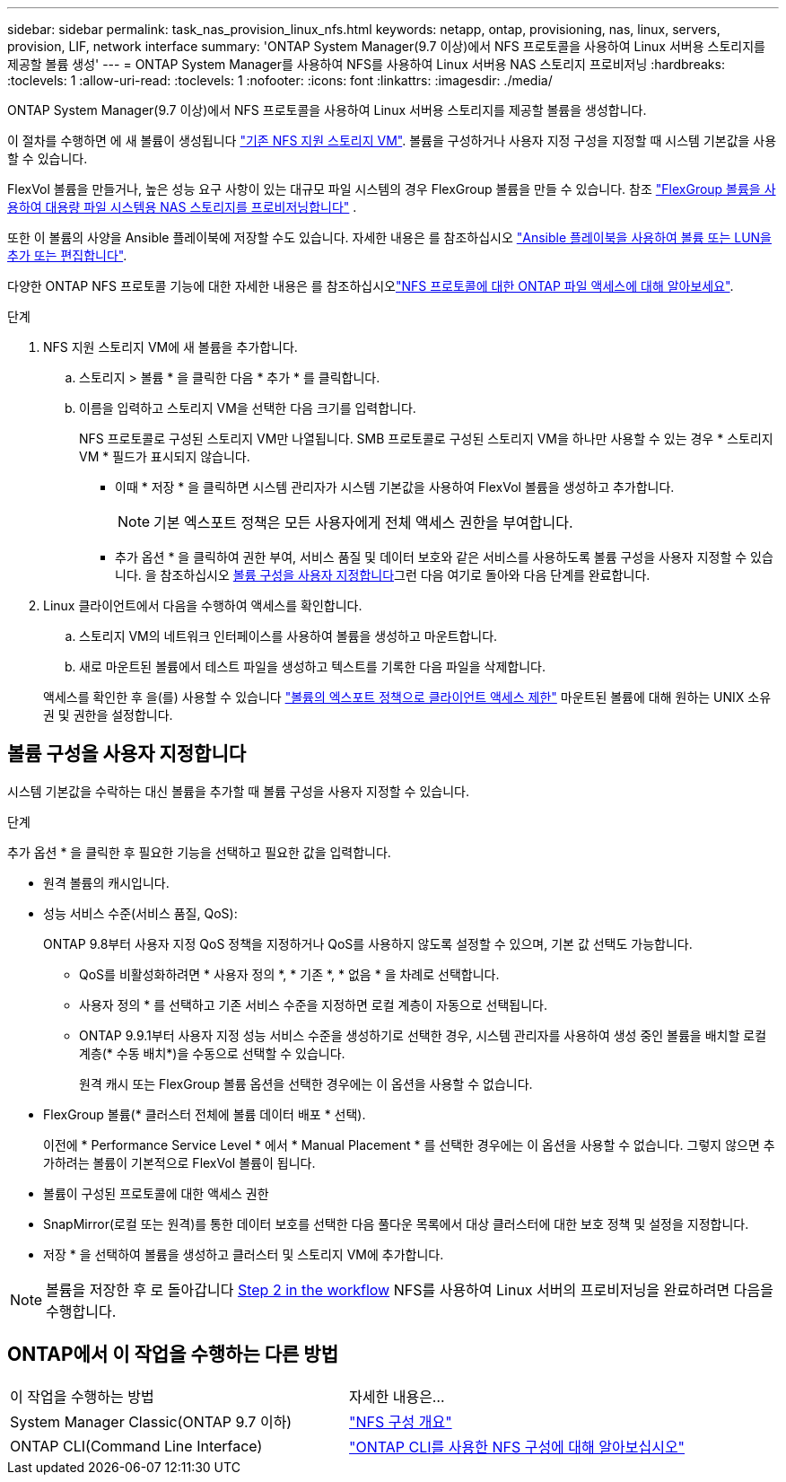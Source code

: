 ---
sidebar: sidebar 
permalink: task_nas_provision_linux_nfs.html 
keywords: netapp, ontap, provisioning, nas, linux, servers, provision, LIF, network interface 
summary: 'ONTAP System Manager(9.7 이상)에서 NFS 프로토콜을 사용하여 Linux 서버용 스토리지를 제공할 볼륨 생성' 
---
= ONTAP System Manager를 사용하여 NFS를 사용하여 Linux 서버용 NAS 스토리지 프로비저닝
:hardbreaks:
:toclevels: 1
:allow-uri-read: 
:toclevels: 1
:nofooter: 
:icons: font
:linkattrs: 
:imagesdir: ./media/


[role="lead"]
ONTAP System Manager(9.7 이상)에서 NFS 프로토콜을 사용하여 Linux 서버용 스토리지를 제공할 볼륨을 생성합니다.

이 절차를 수행하면 에 새 볼륨이 생성됩니다 link:task_nas_enable_linux_nfs.html["기존 NFS 지원 스토리지 VM"]. 볼륨을 구성하거나 사용자 지정 구성을 지정할 때 시스템 기본값을 사용할 수 있습니다.

FlexVol 볼륨을 만들거나, 높은 성능 요구 사항이 있는 대규모 파일 시스템의 경우 FlexGroup 볼륨을 만들 수 있습니다. 참조 link:./flexgroup/provision-nas-flexgroup-task.html["FlexGroup 볼륨을 사용하여 대용량 파일 시스템용 NAS 스토리지를 프로비저닝합니다"] .

또한 이 볼륨의 사양을 Ansible 플레이북에 저장할 수도 있습니다. 자세한 내용은 를 참조하십시오 link:task_admin_use_ansible_playbooks_add_edit_volumes_luns.html["Ansible 플레이북을 사용하여 볼륨 또는 LUN을 추가 또는 편집합니다"].

다양한 ONTAP NFS 프로토콜 기능에 대한 자세한 내용은 를 참조하십시오link:nfs-admin/index.html["NFS 프로토콜에 대한 ONTAP 파일 액세스에 대해 알아보세요"].

.단계
. NFS 지원 스토리지 VM에 새 볼륨을 추가합니다.
+
.. 스토리지 > 볼륨 * 을 클릭한 다음 * 추가 * 를 클릭합니다.
.. 이름을 입력하고 스토리지 VM을 선택한 다음 크기를 입력합니다.
+
NFS 프로토콜로 구성된 스토리지 VM만 나열됩니다. SMB 프로토콜로 구성된 스토리지 VM을 하나만 사용할 수 있는 경우 * 스토리지 VM * 필드가 표시되지 않습니다.

+
*** 이때 * 저장 * 을 클릭하면 시스템 관리자가 시스템 기본값을 사용하여 FlexVol 볼륨을 생성하고 추가합니다.
+

NOTE: 기본 엑스포트 정책은 모든 사용자에게 전체 액세스 권한을 부여합니다.

*** 추가 옵션 * 을 클릭하여 권한 부여, 서비스 품질 및 데이터 보호와 같은 서비스를 사용하도록 볼륨 구성을 사용자 지정할 수 있습니다. 을 참조하십시오 <<볼륨 구성을 사용자 지정합니다>>그런 다음 여기로 돌아와 다음 단계를 완료합니다.




. [[step2-complete-prov, Step 2 in the workflow]] Linux 클라이언트에서 다음을 수행하여 액세스를 확인합니다.
+
.. 스토리지 VM의 네트워크 인터페이스를 사용하여 볼륨을 생성하고 마운트합니다.
.. 새로 마운트된 볼륨에서 테스트 파일을 생성하고 텍스트를 기록한 다음 파일을 삭제합니다.


+
액세스를 확인한 후 을(를) 사용할 수 있습니다 link:task_nas_provision_export_policies.html["볼륨의 엑스포트 정책으로 클라이언트 액세스 제한"] 마운트된 볼륨에 대해 원하는 UNIX 소유권 및 권한을 설정합니다.





== 볼륨 구성을 사용자 지정합니다

시스템 기본값을 수락하는 대신 볼륨을 추가할 때 볼륨 구성을 사용자 지정할 수 있습니다.

.단계
추가 옵션 * 을 클릭한 후 필요한 기능을 선택하고 필요한 값을 입력합니다.

* 원격 볼륨의 캐시입니다.
* 성능 서비스 수준(서비스 품질, QoS):
+
ONTAP 9.8부터 사용자 지정 QoS 정책을 지정하거나 QoS를 사용하지 않도록 설정할 수 있으며, 기본 값 선택도 가능합니다.

+
** QoS를 비활성화하려면 * 사용자 정의 *, * 기존 *, * 없음 * 을 차례로 선택합니다.
** 사용자 정의 * 를 선택하고 기존 서비스 수준을 지정하면 로컬 계층이 자동으로 선택됩니다.
** ONTAP 9.9.1부터 사용자 지정 성능 서비스 수준을 생성하기로 선택한 경우, 시스템 관리자를 사용하여 생성 중인 볼륨을 배치할 로컬 계층(* 수동 배치*)을 수동으로 선택할 수 있습니다.
+
원격 캐시 또는 FlexGroup 볼륨 옵션을 선택한 경우에는 이 옵션을 사용할 수 없습니다.



* FlexGroup 볼륨(* 클러스터 전체에 볼륨 데이터 배포 * 선택).
+
이전에 * Performance Service Level * 에서 * Manual Placement * 를 선택한 경우에는 이 옵션을 사용할 수 없습니다. 그렇지 않으면 추가하려는 볼륨이 기본적으로 FlexVol 볼륨이 됩니다.

* 볼륨이 구성된 프로토콜에 대한 액세스 권한
* SnapMirror(로컬 또는 원격)를 통한 데이터 보호를 선택한 다음 풀다운 목록에서 대상 클러스터에 대한 보호 정책 및 설정을 지정합니다.
* 저장 * 을 선택하여 볼륨을 생성하고 클러스터 및 스토리지 VM에 추가합니다.



NOTE: 볼륨을 저장한 후 로 돌아갑니다 <<step2-complete-prov>> NFS를 사용하여 Linux 서버의 프로비저닝을 완료하려면 다음을 수행합니다.



== ONTAP에서 이 작업을 수행하는 다른 방법

|===


| 이 작업을 수행하는 방법 | 자세한 내용은... 


| System Manager Classic(ONTAP 9.7 이하) | link:https://docs.netapp.com/us-en/ontap-system-manager-classic/nfs-config/index.html["NFS 구성 개요"^] 


| ONTAP CLI(Command Line Interface) | link:nfs-config/index.html["ONTAP CLI를 사용한 NFS 구성에 대해 알아보십시오"] 
|===